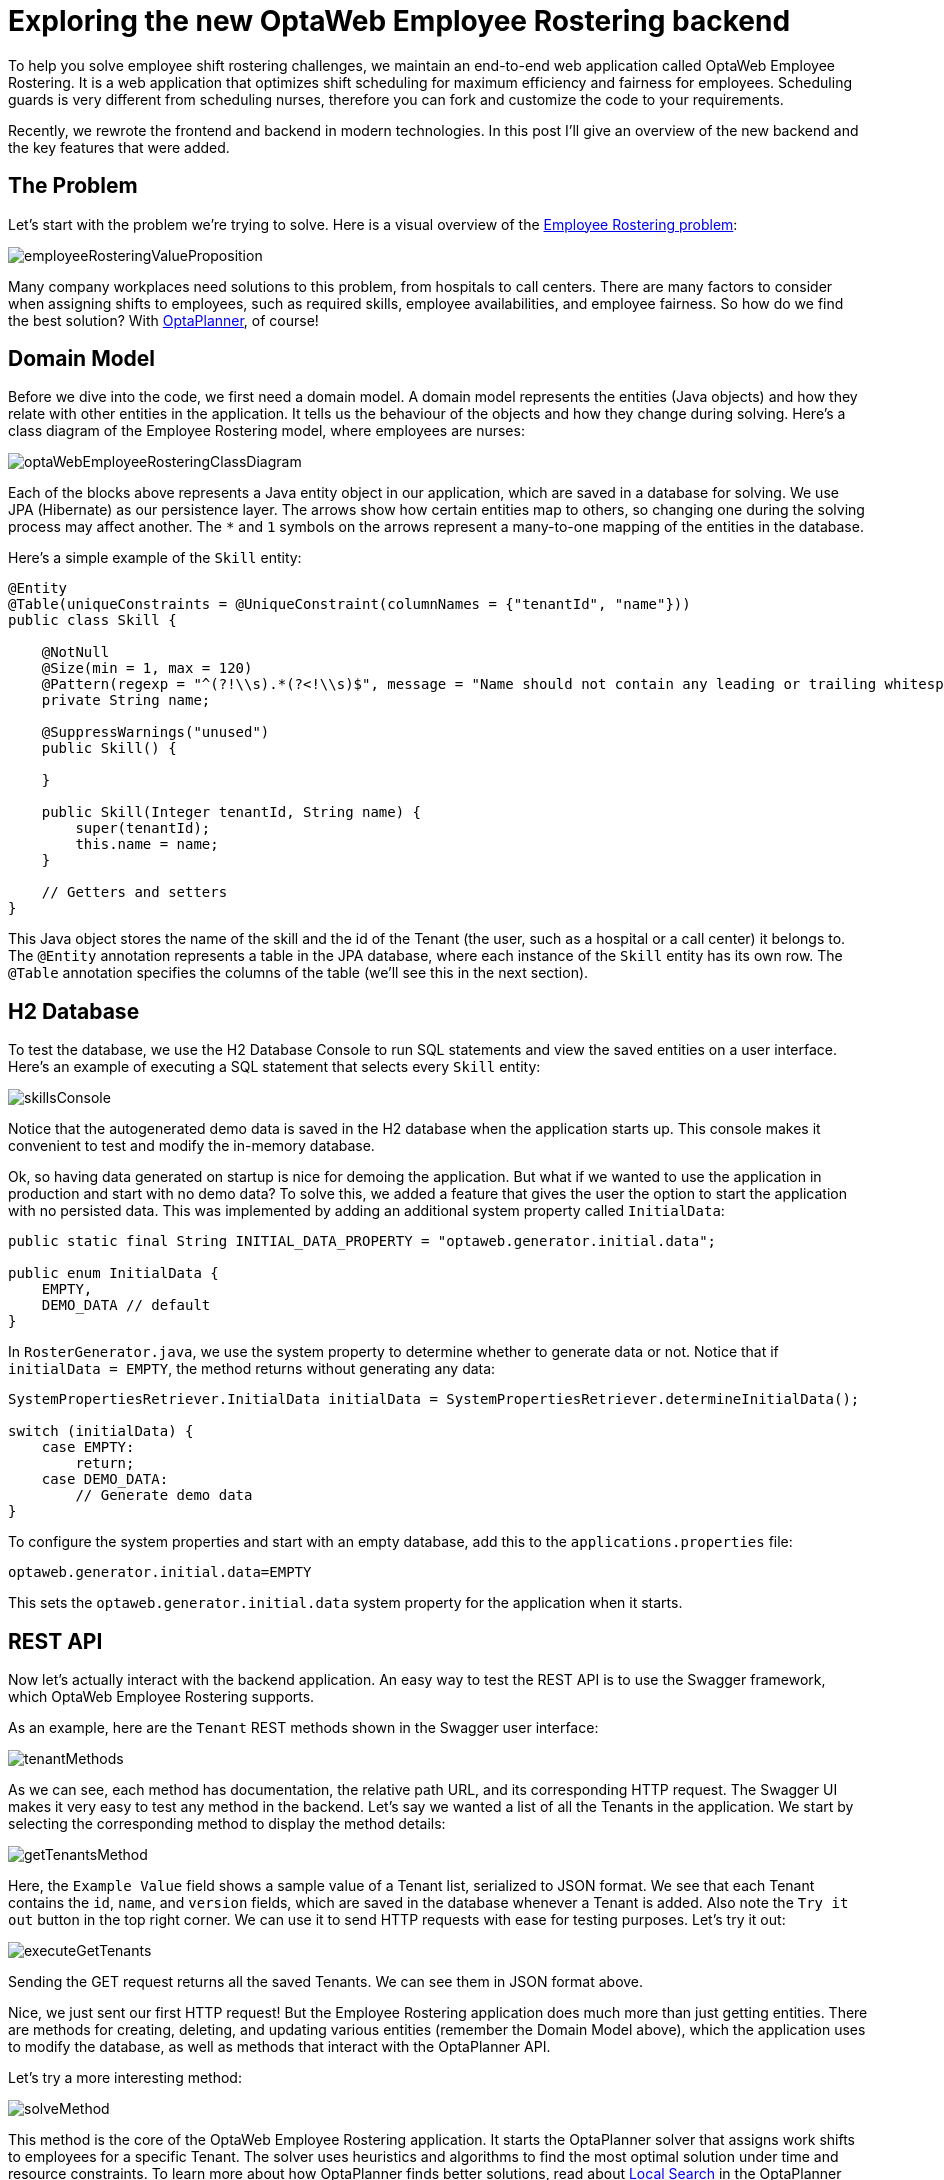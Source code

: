 = Exploring the new OptaWeb Employee Rostering backend
:page-interpolate: true
:jbake-author: jucui
:jbake-type: post
:jbake-tags: [employee rostering, coding, algorithm, production]

To help you solve employee shift rostering challenges,
we maintain an end-to-end web application called OptaWeb Employee Rostering.
It is a web application that optimizes shift scheduling for maximum efficiency and fairness for employees.
Scheduling guards is very different from scheduling nurses, therefore you can fork and customize the code to your requirements.

Recently, we rewrote the frontend and backend in modern technologies.
In this post I'll give an overview of the new backend and the key features that were added.

== The Problem

Let's start with the problem we're trying to solve.
Here is a visual overview of the https://www.optaplanner.org/learn/useCases/employeeRostering.html[Employee Rostering problem]:

image::employeeRosteringValueProposition.png[]

Many company workplaces need solutions to this problem, from hospitals to call centers.
There are many factors to consider when assigning shifts to employees, such as required skills, employee availabilities, and employee fairness.
So how do we find the best solution?
With https://www.optaplanner.org[OptaPlanner], of course!

== Domain Model

Before we dive into the code, we first need a domain model.
A domain model represents the entities (Java objects) and how they relate with other entities in the application.
It tells us the behaviour of the objects and how they change during solving.
Here's a class diagram of the Employee Rostering model, where employees are nurses:

image::optaWebEmployeeRosteringClassDiagram.png[]

Each of the blocks above represents a Java entity object in our application, which are saved in a database for solving.
We use JPA (Hibernate) as our persistence layer.
The arrows show how certain entities map to others, so changing one during the solving process may affect another.
The `*` and `1` symbols on the arrows represent a many-to-one mapping of the entities in the database.

Here's a simple example of the `Skill` entity:

[source,java]
----
@Entity
@Table(uniqueConstraints = @UniqueConstraint(columnNames = {"tenantId", "name"}))
public class Skill {

    @NotNull
    @Size(min = 1, max = 120)
    @Pattern(regexp = "^(?!\\s).*(?<!\\s)$", message = "Name should not contain any leading or trailing whitespaces")
    private String name;

    @SuppressWarnings("unused")
    public Skill() {

    }

    public Skill(Integer tenantId, String name) {
        super(tenantId);
        this.name = name;
    }

    // Getters and setters
}
----

This Java object stores the name of the skill and the id of the Tenant (the user, such as a hospital or a call center) it belongs to.
The `@Entity` annotation represents a table in the JPA database, where each instance of the `Skill` entity has its own row.
The `@Table` annotation specifies the columns of the table (we'll see this in the next section).

== H2 Database

To test the database, we use the H2 Database Console to run SQL statements and view the saved entities on a user interface.
Here's an example of executing a SQL statement that selects every `Skill` entity:

image::skillsConsole.png[]

Notice that the autogenerated demo data is saved in the H2 database when the application starts up.
This console makes it convenient to test and modify the in-memory database.

Ok, so having data generated on startup is nice for demoing the application.
But what if we wanted to use the application in production and start with no demo data?
To solve this, we added a feature that gives the user the option to start the application with no persisted data.
This was implemented by adding an additional system property called `InitialData`:

[source,java]
----
public static final String INITIAL_DATA_PROPERTY = "optaweb.generator.initial.data";

public enum InitialData {
    EMPTY,
    DEMO_DATA // default
}
----

In `RosterGenerator.java`, we use the system property to determine whether to generate data or not.
Notice that if `initialData = EMPTY`, the method returns without generating any data:

[source,java]
----
SystemPropertiesRetriever.InitialData initialData = SystemPropertiesRetriever.determineInitialData();

switch (initialData) {
    case EMPTY:
        return;
    case DEMO_DATA:
        // Generate demo data
}
----

To configure the system properties and start with an empty database, add this to the `applications.properties` file:

[source,properties]
----
optaweb.generator.initial.data=EMPTY
----

This sets the `optaweb.generator.initial.data` system property for the application when it starts.

== REST API

Now let's actually interact with the backend application.
An easy way to test the REST API is to use the Swagger framework, which OptaWeb Employee Rostering supports.

As an example, here are the `Tenant` REST methods shown in the Swagger user interface:

image::tenantMethods.png[]

As we can see, each method has documentation, the relative path URL, and its corresponding HTTP request.
The Swagger UI makes it very easy to test any method in the backend.
Let's say we wanted a list of all the Tenants in the application.
We start by selecting the corresponding method to display the method details:

image::getTenantsMethod.png[]

Here, the `Example Value` field shows a sample value of a Tenant list, serialized to JSON format.
We see that each Tenant contains the `id`, `name`, and `version` fields, which are saved in the database whenever a Tenant is added.
Also note the `Try it out` button in the top right corner.
We can use it to send HTTP requests with ease for testing purposes.
Let's try it out:

image::executeGetTenants.png[]

Sending the GET request returns all the saved Tenants.
We can see them in JSON format above.

Nice, we just sent our first HTTP request!
But the Employee Rostering application does much more than just getting entities.
There are methods for creating, deleting, and updating various entities (remember the Domain Model above), which the application uses to modify the database, as well as methods that interact with the OptaPlanner API.

Let's try a more interesting method:

image::solveMethod.png[]

This method is the core of the OptaWeb Employee Rostering application.
It starts the OptaPlanner solver that assigns work shifts to employees for a specific Tenant.
The solver uses heuristics and algorithms to find the most optimal solution under time and resource constraints.
To learn more about how OptaPlanner finds better solutions, read about https://docs.optaplanner.org/latestFinal/optaplanner-docs/html_single/index.html#localSearch[Local Search] in the OptaPlanner docs.

Let's try out the solver for the Tenant with `id = 1`:

image::executeSolverMethod.png[]

After clicking `Execute`, the solver starts evaluating possible solutions for arranging shifts, and finds the shift roster with the best score.
The score is calculated using the Drools business constraint rules that we configured in the application.
As the algorithm finds new solutions, the engine evaluates the score of each solution and compares it with the score of the current best solution.
If the score is higher, the new solution becomes the new best solution.
Notice the log messages in the console during solving:

image::solverLog.png[]

Notice the medium score when solving starts versus when solving ends.
In our application, each unassigned shift has a score of `-1medium`, which means for every unassigned shift a particular solution has, the medium score of that solution would decrease by 1.
In this case, the starting shift arrangement had a medium score of -660, so there were 660 shifts that were not assigned to any employee.
After solving, the shift arrangement had a medium score of 0, which means every shift was assigned to an employee.

Congratulations!
You've just found an optimal employee shift arrangement given the time and business constraints for this Tenant.

== Conclusion

In the process of migrating the OptaWeb Employee Rostering backend application to another Java framework,
we added and used various tools for better user and developer experience.
The most notable tools included the H2 Database Console for JPA persistence testing,
adding the `InitialData` system property to configure the startup demo data, and Swagger for REST API testing and documentation.

Of course, we don't expect users to interact with the application through H2 and Swagger, that's what a user interface is for!
The UI for this application was implemented in the Employee Rostering Frontend Application, written in React.js.

*To build and run the application for yourself, check out the https://github.com/kiegroup/optaweb-employee-rostering[source code].*
